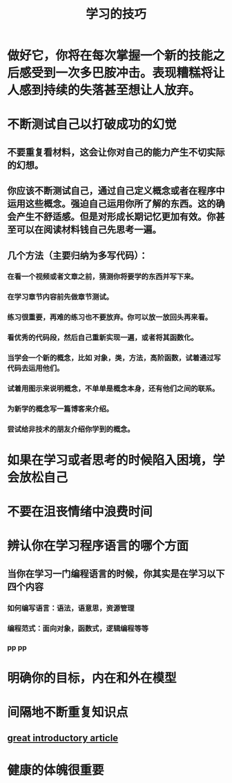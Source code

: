 #+TITLE: 学习的技巧

* 做好它，你将在每次掌握一个新的技能之后感受到一次多巴胺冲击。表现糟糕将让人感到持续的失落甚至想让人放弃。
* 不断测试自己以打破成功的幻觉
** 不要重复看材料，这会让你对自己的能力产生不切实际的幻想。
** 你应该不断测试自己，通过自己定义概念或者在程序中运用这些概念。强迫自己运用你所了解的东西。这的确会产生不舒适感。但是对形成长期记忆更加有效。你甚至可以在阅读材料钱自己先思考一遍。
** 几个方法（主要归纳为多写代码）：
*** 在看一个视频或者文章之前，猜测你将要学的东西并写下来。
*** 在学习章节内容前先做章节测试。
*** 练习很重要，再难的练习也不要放弃。你可以放一放回头再来看。
*** 看优秀的代码段，然后自己重新实现一遍，或者将其函数化。
*** 当学会一个新的概念，比如 对象，类，方法，高阶函数，试着通过写代码去运用他们。
*** 试着用图示来说明概念，不单单是概念本身，还有他们之间的联系。
*** 为新学的概念写一篇博客来介绍。
*** 尝试给非技术的朋友介绍你学到的概念。
* 如果在学习或者思考的时候陷入困境，学会放松自己
* 不要在沮丧情绪中浪费时间
* 辨认你在学习程序语言的哪个方面
** 当你在学习一门编程语言的时候，你其实是在学习以下四个内容
*** 如何编写语言：语法，语意思，资源管理
*** 编程范式：面向对象，函数式，逻辑编程等等
***  pp pp
* 明确你的目标，内在和外在模型
* 间隔地不断重复知识点
** [[https://www.theguardian.com/education/2016/jan/23/spaced-repetition-a-hack-to-make-your-brain-store-information][great introductory article]]
* 健康的体魄很重要

